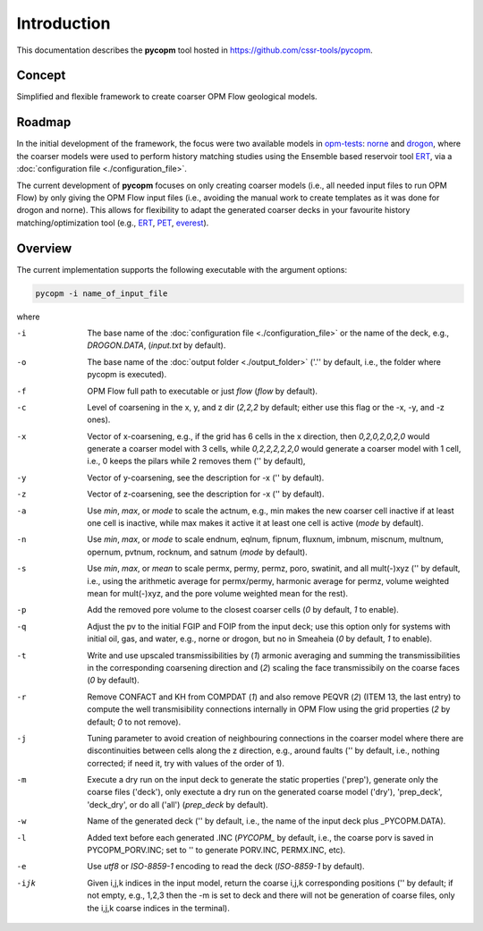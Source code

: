 ============
Introduction
============

.. image:: ./figs/pycopm.gif

This documentation describes the **pycopm** tool hosted in `https://github.com/cssr-tools/pycopm <https://github.com/cssr-tools/pycopm>`_.

Concept
-------
Simplified and flexible framework to create coarser OPM Flow geological models.

Roadmap
-------
In the initial development of the framework, the focus were two available models in `opm-tests <https://github.com/OPM/opm-tests>`_: `norne <https://github.com/OPM/opm-tests/tree/master/norne>`_ 
and `drogon <https://github.com/OPM/opm-tests/tree/master/drogon>`_, where the coarser models were used to perform history matching studies using
the Ensemble based reservoir tool `ERT <https://ert.readthedocs.io/en/latest/>`_, via a :doc:`configuration file <./configuration_file>`.

The current development of **pycopm** focuses on only creating coarser models (i.e., all needed input files to run OPM Flow) by only giving the OPM Flow input files
(i.e., avoiding the manual work to create templates as it was done for drogon and norne). This allows for flexibility to adapt the generated coarser decks in your
favourite history matching/optimization tool (e.g., `ERT <https://ert.readthedocs.io/en/latest/>`_, `PET <https://python-ensemble-toolbox.github.io/PET/>`_, `everest <https://github.com/equinor/everest>`_).

.. _overview:

Overview
--------
The current implementation supports the following executable with the argument options:

.. code-block:: bash

    pycopm -i name_of_input_file

where 

-i    The base name of the :doc:`configuration file <./configuration_file>` or the name of the deck, e.g., `DROGON.DATA`, (`input.txt` by default).
-o    The base name of the :doc:`output folder <./output_folder>` ('.'' by default, i.e., the folder where pycopm is executed).
-f    OPM Flow full path to executable or just `flow` (`flow` by default).
-c    Level of coarsening in the x, y, and z dir (`2,2,2` by default; either use this flag or the -x, -y, and -z ones).
-x    Vector of x-coarsening, e.g., if the grid has 6 cells in the x direction, then `0,2,0,2,0,2,0` would generate a coarser model with 3 cells, while `0,2,2,2,2,2,0` would generate a coarser model with 1 cell, i.e., 0 keeps the pilars while 2 removes them ('' by default),
-y    Vector of y-coarsening, see the description for -x ('' by default).
-z    Vector of z-coarsening, see the description for -x ('' by default).
-a    Use `min`, `max`, or `mode` to scale the actnum, e.g., min makes the new coarser cell inactive if at least one cell is inactive, while max makes it active it at least one cell is active (`mode` by default).
-n    Use `min`, `max`, or `mode` to scale endnum, eqlnum, fipnum, fluxnum, imbnum, miscnum, multnum, opernum, pvtnum, rocknum, and satnum (`mode` by default).
-s    Use `min`, `max`, or `mean` to scale permx, permy, permz, poro, swatinit, and all mult(-)xyz ('' by default, i.e., using the arithmetic average for permx/permy, harmonic average for permz, volume weighted mean for mult(-)xyz, and the pore volume weighted mean for the rest).
-p    Add the removed pore volume to the closest coarser cells (`0` by default, `1` to enable).
-q    Adjust the pv to the initial FGIP and FOIP from the input deck; use this option only for systems with initial oil, gas, and water, e.g., norne or drogon, but no in Smeaheia (`0` by default, `1` to enable).
-t    Write and use upscaled transmissibilities by (`1`) armonic averaging and summing the transmissibilities in the corresponding coarsening direction and (`2`) scaling the face transmissibily on the coarse faces (`0` by default).
-r    Remove CONFACT and KH from COMPDAT (`1`) and also remove PEQVR (`2`) (ITEM 13, the last entry) to compute the well transmisibility connections internally in OPM Flow using the grid properties (`2` by default; `0` to not remove).
-j    Tuning parameter to avoid creation of neighbouring connections in the coarser model where there are discontinuities between cells along the z direction, e.g., around faults ('' by default, i.e., nothing corrected; if need it, try with values of the order of 1).
-m    Execute a dry run on the input deck to generate the static properties ('prep'), generate only the coarse files ('deck'), only exectute a dry run on the generated coarse model ('dry'), 'prep_deck', 'deck_dry', or do all ('all') (`prep_deck` by default).
-w    Name of the generated deck ('' by default, i.e., the name of the input deck plus _PYCOPM.DATA).
-l    Added text before each generated .INC (`PYCOPM_` by default, i.e., the coarse porv is saved in PYCOPM_PORV.INC; set to '' to generate PORV.INC, PERMX.INC, etc).
-e    Use `utf8` or `ISO-8859-1` encoding to read the deck (`ISO-8859-1` by default).
-ijk  Given i,j,k indices in the input model, return the coarse i,j,k corresponding positions ('' by default; if not empty, e.g., 1,2,3 then the -m is set to deck and there will not be generation of coarse files, only the i,j,k coarse indices in the terminal).